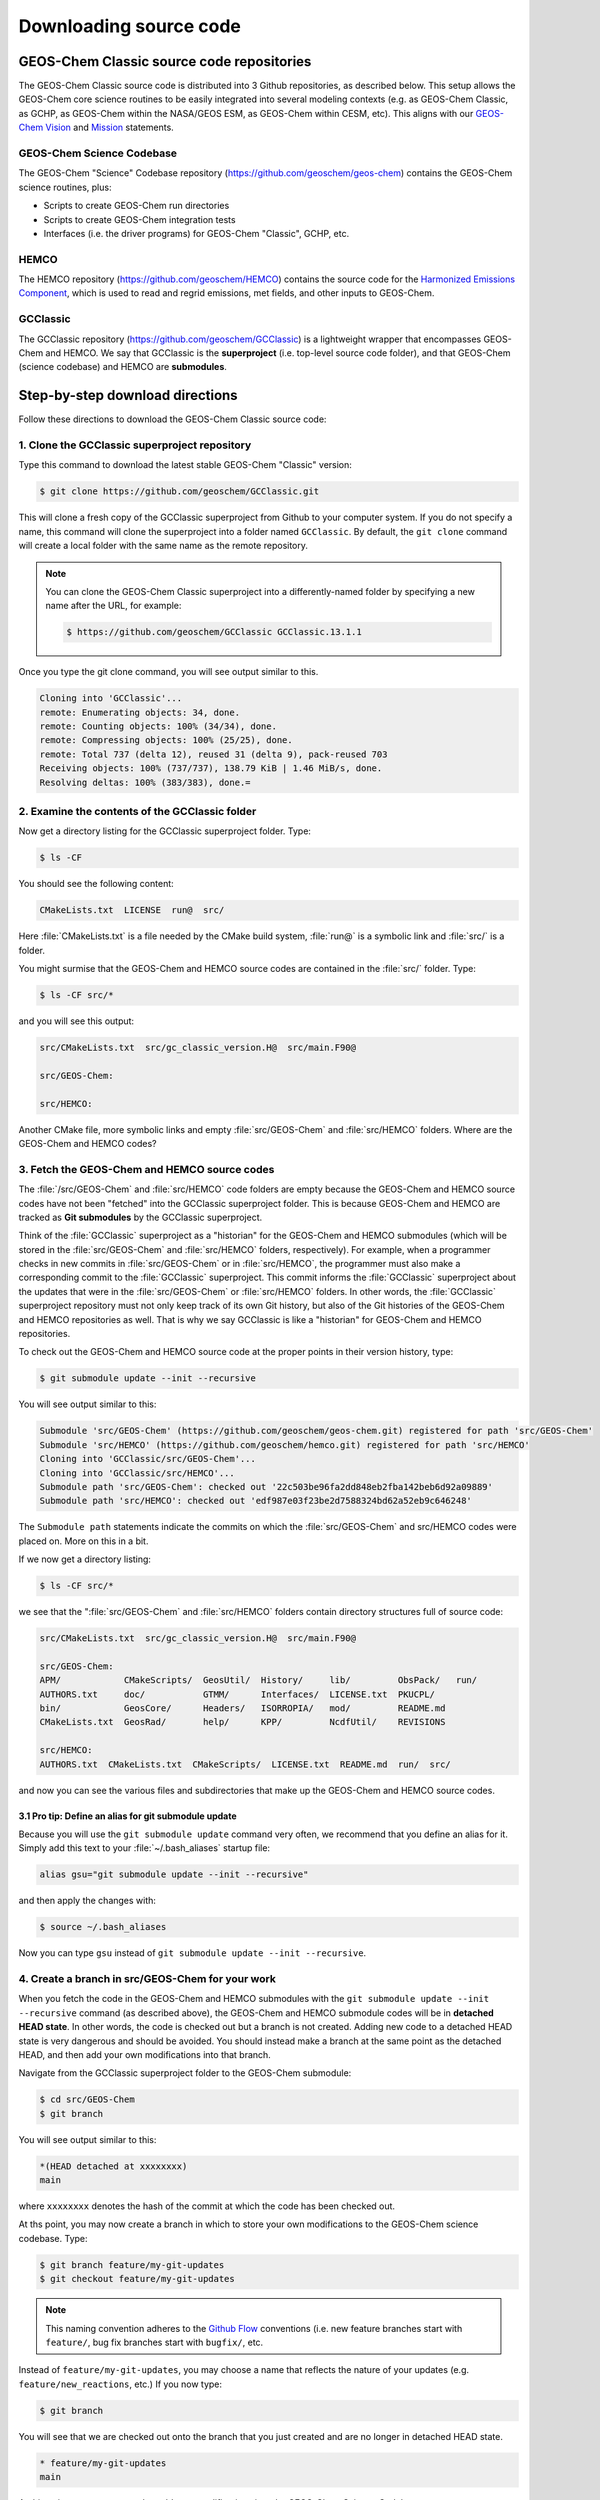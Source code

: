 .. _downloading-source-code:

Downloading source code
=======================

.. _geos-chem-classic-source-code-repositories:

GEOS-Chem Classic source code repositories
----------------------------------------------

The GEOS-Chem Classic source code is distributed into 3 Github
repositories, as described below. This setup allows the GEOS-Chem core
science routines to be easily integrated into several modeling
contexts (e.g. as GEOS-Chem Classic, as GCHP, as GEOS-Chem within the
NASA/GEOS ESM, as GEOS-Chem within CESM, etc). This aligns with our
`GEOS-Chem Vision <http://acmg.seas.harvard.edu/geos/geos_overview.html>`_ and
`Mission <http://acmg.seas.harvard.edu/geos/index.htmlGEOS-Chem>`_ statements.

.. _geos-chem-science-codebase:

GEOS-Chem Science Codebase
~~~~~~~~~~~~~~~~~~~~~~~~~~~~~~

The GEOS-Chem "Science" Codebase repository
(`https://github.com/geoschem/geos-chem <https://github.com/geoschem/geos-chem>`_) 
contains the GEOS-Chem science routines, plus:

- Scripts to create GEOS-Chem run directories

- Scripts to create GEOS-Chem integration tests

- Interfaces (i.e. the driver programs) for GEOS-Chem "Classic", GCHP,
  etc.

.. _hemco:

HEMCO
~~~~~~~~~

The HEMCO repository (`https://github.com/geoschem/HEMCO <https://github.com/geoschem/HEMCO>`_) contains the
source code for the `Harmonized Emissions Component <https://hemco.readthedocs.io>`_, which is used to
read and regrid emissions, met fields, and other inputs to GEOS-Chem.

.. _gcclassic:

GCClassic
~~~~~~~~~~~~~

The GCClassic repository (`https://github.com/geoschem/GCClassic <https://github.com/geoschem/GCClassic>`_) is a
lightweight wrapper that encompasses GEOS-Chem and HEMCO. We say 
that GCClassic is the **superproject** (i.e. top-level source code
folder), and that GEOS-Chem (science codebase) and HEMCO are
**submodules**.

.. _step-by-step-download-directions:

Step-by-step download directions
--------------------------------

Follow these directions to download the GEOS-Chem Classic source code:

.. _clone-the-gcclassic-superproject-repository:


1. Clone the GCClassic superproject repository
~~~~~~~~~~~~~~~~~~~~~~~~~~~~~~~~~~~~~~~~~~~~~~

Type this command to download the latest stable GEOS-Chem "Classic"
version:

.. code-block:: console

    $ git clone https://github.com/geoschem/GCClassic.git

This will clone a fresh copy of the GCClassic superproject from Github
to your computer system. If you do not specify a name, this command will
clone the superproject into a folder named ``GCClassic``. By default, the
``git clone`` command will create a local folder with the same name as the
remote repository.

.. note:: You can clone the GEOS-Chem Classic superproject into a
	  differently-named folder by specifying a new name after the
	  URL, for example:

          .. code-block:: console::

             $ https://github.com/geoschem/GCClassic GCClassic.13.1.1

Once you type the git clone command, you will see output similar to
this.

.. code-block:: console

    Cloning into 'GCClassic'...
    remote: Enumerating objects: 34, done.
    remote: Counting objects: 100% (34/34), done.
    remote: Compressing objects: 100% (25/25), done.
    remote: Total 737 (delta 12), reused 31 (delta 9), pack-reused 703
    Receiving objects: 100% (737/737), 138.79 KiB | 1.46 MiB/s, done.
    Resolving deltas: 100% (383/383), done.=

.. _examine-the-contents-of-the-gcclassic-folder:

2. Examine the contents of the GCClassic folder
~~~~~~~~~~~~~~~~~~~~~~~~~~~~~~~~~~~~~~~~~~~~~~~

Now get a directory listing for the GCClassic superproject folder. Type:

.. code-block:: console

    $ ls -CF

You should see the following content:

.. code-block:: console

    CMakeLists.txt  LICENSE  run@  src/

Here :file:`CMakeLists.txt` is a file needed by the CMake build system, :file:`run@`
is a symbolic link and :file:`src/` is a folder.

You might surmise that the GEOS-Chem and HEMCO source codes are
contained in the :file:`src/` folder. Type:

.. code-block:: console

    $ ls -CF src/*

and you will see this output:

.. code-block:: console

    src/CMakeLists.txt  src/gc_classic_version.H@  src/main.F90@

    src/GEOS-Chem:

    src/HEMCO:

Another CMake file, more symbolic links and empty :file:`src/GEOS-Chem` and
:file:`src/HEMCO` folders. Where are the GEOS-Chem and HEMCO codes?

.. _fetch-the-geos-chem-and-hemco-source-codes:

3. Fetch the GEOS-Chem and HEMCO source codes
~~~~~~~~~~~~~~~~~~~~~~~~~~~~~~~~~~~~~~~~~~~~~

The :file:`/src/GEOS-Chem` and :file:`src/HEMCO` code folders are empty because the
GEOS-Chem and HEMCO source codes have not been "fetched" into the
GCClassic superproject folder. This is because GEOS-Chem and HEMCO are
tracked as **Git submodules** by the GCClassic superproject.

Think of the :file:`GCClassic` superproject as a "historian" for the GEOS-Chem
and HEMCO submodules (which will be stored in the :file:`src/GEOS-Chem` and
:file:`src/HEMCO` folders, respectively). For example, when a programmer
checks in new commits in :file:`src/GEOS-Chem` or in :file:`src/HEMCO`, the
programmer must also make a corresponding commit to the :file:`GCClassic`
superproject. This commit informs the :file:`GCClassic` superproject about the
updates that were in the :file:`src/GEOS-Chem` or :file:`src/HEMCO` folders. In
other words, the :file:`GCClassic` superproject repository must not only keep
track of its own Git history, but also of the Git histories of the
GEOS-Chem and HEMCO repositories as well. That is why we say GCClassic
is like a "historian" for GEOS-Chem and HEMCO repositories.

To check out the GEOS-Chem and HEMCO source code at the proper points in
their version history, type:

.. code-block:: console

    $ git submodule update --init --recursive

You will see output similar to this:

.. code-block:: console

    Submodule 'src/GEOS-Chem' (https://github.com/geoschem/geos-chem.git) registered for path 'src/GEOS-Chem'
    Submodule 'src/HEMCO' (https://github.com/geoschem/hemco.git) registered for path 'src/HEMCO'
    Cloning into 'GCClassic/src/GEOS-Chem'...
    Cloning into 'GCClassic/src/HEMCO'...
    Submodule path 'src/GEOS-Chem': checked out '22c503be96fa2dd848eb2fba142beb6d92a09889'
    Submodule path 'src/HEMCO': checked out 'edf987e03f23be2d7588324bd62a52eb9c646248'

The ``Submodule path`` statements indicate the commits on which the
:file:`src/GEOS-Chem` and src/HEMCO codes were placed on. More on this in a
bit.

If we now get a directory listing:

.. code-block:: console

    $ ls -CF src/*

we see that the ":file:`src/GEOS-Chem` and :file:`src/HEMCO` folders contain
directory structures full of source code:

.. code-block:: console

    src/CMakeLists.txt  src/gc_classic_version.H@  src/main.F90@

    src/GEOS-Chem:
    APM/            CMakeScripts/  GeosUtil/  History/     lib/         ObsPack/   run/
    AUTHORS.txt     doc/           GTMM/      Interfaces/  LICENSE.txt  PKUCPL/
    bin/            GeosCore/      Headers/   ISORROPIA/   mod/         README.md
    CMakeLists.txt  GeosRad/       help/      KPP/         NcdfUtil/    REVISIONS

    src/HEMCO:
    AUTHORS.txt  CMakeLists.txt  CMakeScripts/  LICENSE.txt  README.md  run/  src/

and now you can see the various files and subdirectories that make up
the GEOS-Chem and HEMCO source codes.

.. _pro-tip-define-an-alias-for-the-git-submodule-update-command:

3.1 Pro tip: Define an alias for git submodule update
^^^^^^^^^^^^^^^^^^^^^^^^^^^^^^^^^^^^^^^^^^^^^^^^^^^^^

Because you will use the ``git submodule update`` command very often, we
recommend that you define an alias for it. Simply add this text to your
:file:`~/.bash_aliases` startup file:

.. code-block:: bash

    alias gsu="git submodule update --init --recursive"

and then apply the changes with:

.. code-block:: console

    $ source ~/.bash_aliases

Now you can type ``gsu`` instead of ``git submodule update --init --recursive``.

.. _create_a_new_branch_in_src_geos_chem:

4. Create a branch in src/GEOS-Chem for your work
~~~~~~~~~~~~~~~~~~~~~~~~~~~~~~~~~~~~~~~~~~~~~~~~~~

When you fetch the code in the GEOS-Chem and HEMCO submodules with the
``git submodule update --init --recursive`` command (as described above),
the GEOS-Chem and HEMCO submodule codes will be in **detached HEAD
state**. In other words, the code is checked out but a branch is not 
created. Adding new code to a detached HEAD state is very dangerous and
should be avoided. You should instead make a branch at the same point as
the detached HEAD, and then add your own modifications into that branch.

Navigate from the GCClassic superproject folder to the GEOS-Chem
submodule:

.. code-block:: console

    $ cd src/GEOS-Chem
    $ git branch

You will see output similar to this:

.. code-block:: console

    *(HEAD detached at xxxxxxxx)
    main

where ``xxxxxxxx`` denotes the hash of the commit at which the code
has been checked out.

At ths point, you may now create a branch in which to store your own
modifications to the GEOS-Chem science codebase.  Type:

.. code-block:: console

   $ git branch feature/my-git-updates
   $ git checkout feature/my-git-updates

.. note::  This naming convention adheres to the
	   `Github Flow <https://guides.github.com/introduction/flow/>`_ 
	   conventions (i.e. new feature branches start with
	   ``feature/``, bug fix branches start with ``bugfix/``, etc.

Instead of  ``feature/my-git-updates``, you may choose a name that reflects
the nature of your updates (e.g. ``feature/new_reactions``, etc.)  If
you now type:

.. code-block:: console

   $ git branch

You will see that we are checked out onto the branch that you just
created and are no longer in detached HEAD state.
  
.. code-block:: console

   * feature/my-git-updates
   main

At this point, you may proceed to add your modifications into the
GEOS-Chem Science Codebase.
